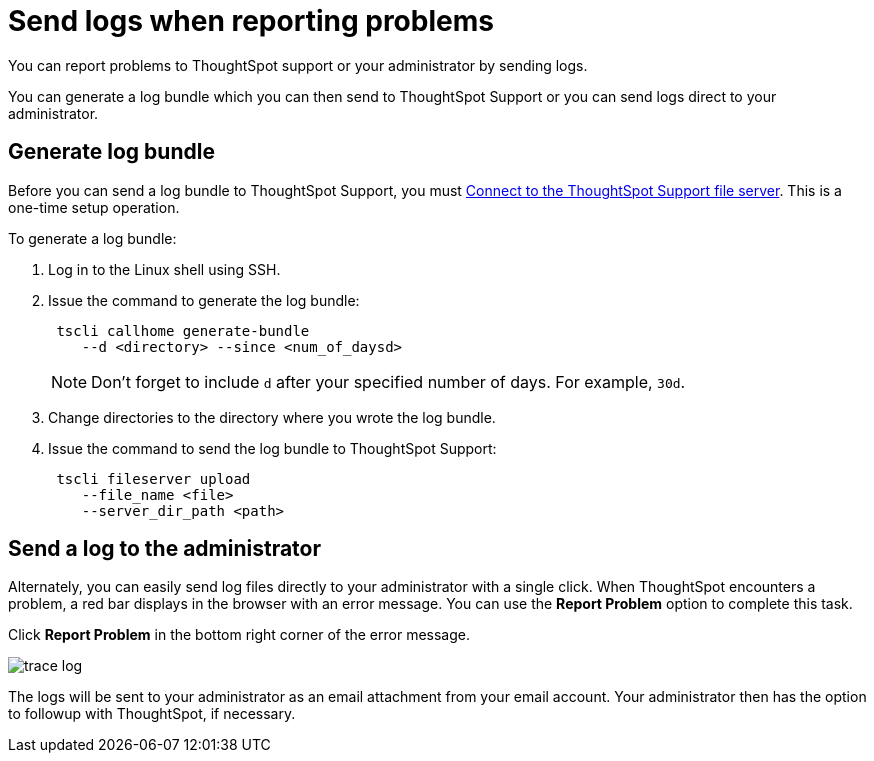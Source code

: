 = Send logs when reporting problems
:last_updated: 11/18/2019
:experimental:
:linkatrrs:

You can report problems to ThoughtSpot support or your administrator by sending logs.

You can generate a log bundle which you can then send to ThoughtSpot Support or you can send logs direct to your administrator.

== Generate log bundle

Before you can send a log bundle to ThoughtSpot Support, you must xref:work-with-ts-support.adoc[Connect to the ThoughtSpot Support file server].
This is a one-time setup operation.

To generate a log bundle:

. Log in to the Linux shell using SSH.
. Issue the command to generate the log bundle:
+
----
 tscli callhome generate-bundle
    --d <directory> --since <num_of_daysd>
----
+
NOTE: Don't forget to include `d` after your specified number of days.
For example, `30d`.

. Change directories to the directory where you wrote the log bundle.
. Issue the command to send the log bundle to ThoughtSpot Support:
+
----
 tscli fileserver upload
    --file_name <file>
    --server_dir_path <path>
----

== Send a log to the administrator

Alternately, you can easily send log files directly to your administrator with a single click.
When ThoughtSpot encounters a problem, a red bar displays in the browser with an error message.
You can use the *Report Problem* option to complete this task.

Click *Report Problem* in the bottom right corner of the error message.

image::trace_log.png[]

The logs will be sent to your administrator as an email attachment from your email account.
Your administrator then has the option to followup with ThoughtSpot, if necessary.
